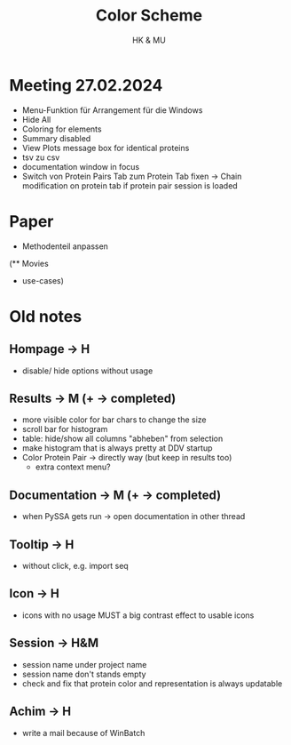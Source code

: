 #+TITLE: Color Scheme
#+AUTHOR: HK & MU
#+HTML_HEAD: <link rel="stylesheet" type="text/css" href="../org/styles.css"/>

* Meeting 27.02.2024
- Menu-Funktion für Arrangement für die Windows
- Hide All
- Coloring for elements
- Summary disabled
- View Plots message box for identical proteins
+ tsv zu csv
- documentation window in focus
- Switch von Protein Pairs Tab zum Protein Tab fixen -> Chain modification on protein tab if protein pair session is loaded

* Paper
- Methodenteil anpassen

(** Movies
  - use-cases)

* Old notes
** Hompage -> H
  + disable/ hide options without usage

** Results -> M (+ -> completed)
  + more visible color for bar chars to change the size
  + scroll bar for histogram
  + table: hide/show all columns "abheben" from selection
  + make histogram that is always pretty at DDV startup
  + Color Protein Pair -> directly way (but keep in results too)
    + extra context menu?

** Documentation -> M (+ -> completed)
  + when PySSA gets run -> open documentation in other thread

** Tooltip -> H
  + without click, e.g. import seq

** Icon -> H
  + icons with no usage MUST a big contrast effect to usable icons

** Session -> H&M
  + session name under project name
  + session name don't stands empty
  + check and fix that protein color and representation is always updatable

** Achim -> H
  + write a mail because of WinBatch